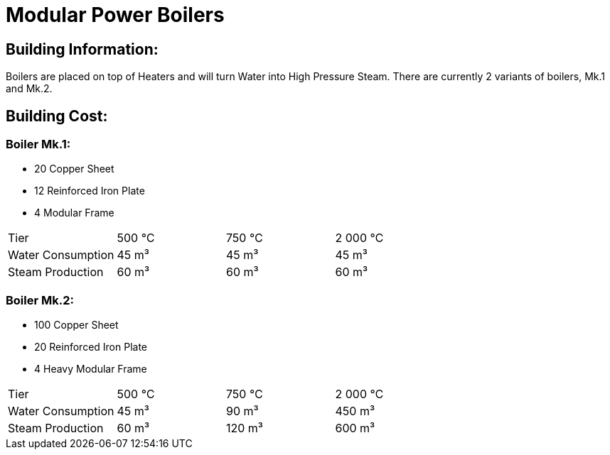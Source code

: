 = Modular Power Boilers

== Building Information:
Boilers are placed on top of Heaters and will turn Water into High Pressure Steam. There are currently 2 variants of boilers, Mk.1 and Mk.2.

== Building Cost:

=== Boiler Mk.1:
* 20 Copper Sheet
* 12 Reinforced Iron Plate
* 4  Modular Frame

|===
| Tier|500{nbsp}℃|750{nbsp}℃|2{nbsp}000{nbsp}℃
| Water Consumption|45{nbsp}m³|45{nbsp}m³|45{nbsp}m³
| Steam Production|60{nbsp}m³|60{nbsp}m³|60{nbsp}m³
|===


=== Boiler Mk.2:
* 100 Copper Sheet
* 20  Reinforced Iron Plate
* 4   Heavy Modular Frame

|===
| Tier|500{nbsp}℃|750{nbsp}℃|2{nbsp}000{nbsp}℃
| Water Consumption|45{nbsp}m³|90{nbsp}m³|450{nbsp}m³
| Steam Production|60{nbsp}m³|120{nbsp}m³|600{nbsp}m³
|===
